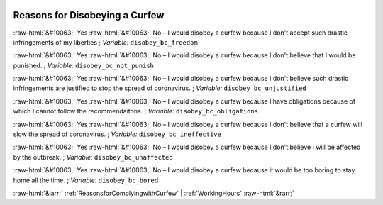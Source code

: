 .. _ReasonsforDisobeyingaCurfew:

 
 .. role:: raw-html(raw) 
        :format: html 

Reasons for Disobeying a Curfew
===============================
:raw-html:`&#10063;` Yes :raw-html:`&#10063;` No – I would disobey a curfew because I don't accept such drastic infringements of my liberties ; *Variable:* ``disobey_bc_freedom``

:raw-html:`&#10063;` Yes :raw-html:`&#10063;` No – I would disobey a curfew because I don't believe that I would be punished. ; *Variable:* ``disobey_bc_not_punish``

:raw-html:`&#10063;` Yes :raw-html:`&#10063;` No – I would disobey a curfew because I don't believe such drastic infringements are justified to stop the spread of coronavirus. ; *Variable:* ``disobey_bc_unjustified``

:raw-html:`&#10063;` Yes :raw-html:`&#10063;` No – I would disobey a curfew because I have obligations because of which I cannot follow the recommendaitons. ; *Variable:* ``disobey_bc_obligations``

:raw-html:`&#10063;` Yes :raw-html:`&#10063;` No – I would disobey a curfew because I don't believe that a curfew will slow the spread of coronavirus. ; *Variable:* ``disobey_bc_ineffective``

:raw-html:`&#10063;` Yes :raw-html:`&#10063;` No – I would disobey a curfew because I don't believe I will be affected by the outbreak. ; *Variable:* ``disobey_bc_unaffected``

:raw-html:`&#10063;` Yes :raw-html:`&#10063;` No – I would disobey a curfew because it would be too boring to stay home all the time. ; *Variable:* ``disobey_bc_bored``



:raw-html:`&larr;` :ref:`ReasonsforComplyingwithCurfew` | :ref:`WorkingHours` :raw-html:`&rarr;`
